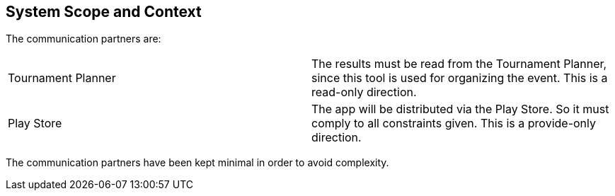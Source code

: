 [[section-system-scope-and-context]]
== System Scope and Context

The communication partners are:

|=======
|Tournament Planner| The results must be read from the Tournament Planner, since this tool is used for organizing the event. This is a read-only direction.
|Play Store| The app will be distributed via the Play Store. So it must comply to all constraints given. This is a provide-only direction.
|=======

The communication partners have been kept minimal in order to avoid complexity.
